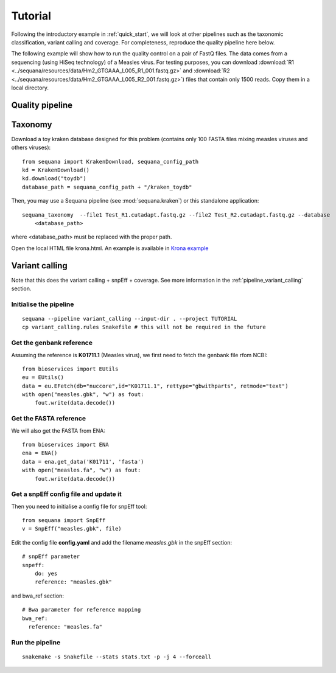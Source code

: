 .. _tutorial:

Tutorial
==========

Following the introductory example in :ref:`quick_start`, we will look at other pipelines such as
the taxonomic classification, variant calling and coverage. For completeness,
reproduce the quality pipeline here below. 


The following example will show how to run the quality control on a pair of
FastQ files. The data comes from a sequencing (using HiSeq technology) of a
Measles virus. For testing purposes, you can download :download:`R1
<../sequana/resources/data/Hm2_GTGAAA_L005_R1_001.fastq.gz>` and
:download:`R2 <../sequana/resources/data/Hm2_GTGAAA_L005_R2_001.fastq.gz>`)
files that contain only 1500 reads. Copy them in a local directory. 


Quality pipeline
---------------------

.. todo:: WIP


Taxonomy
-------------------------------

Download a toy kraken database designed for this problem (contains only 100
FASTA files mixing measles viruses and others viruses)::


    from sequana import KrakenDownload, sequana_config_path
    kd = KrakenDownload()
    kd.download("toydb")
    database_path = sequana_config_path + "/kraken_toydb"

Then, you may use a Sequana pipeline (see :mod:`sequana.kraken`) or this standalone 
application::

    sequana_taxonomy  --file1 Test_R1.cutadapt.fastq.gz --file2 Test_R2.cutadapt.fastq.gz --database
        <database_path>

where <database_path> must be replaced with the proper path.


Open the local HTML file krona.html. An example is available 
in  `Krona example <_static/krona.html>`_


Variant calling
-------------------

Note that this does the variant calling + snpEff + coverage. 
See more information in the :ref:`pipeline_variant_calling` section.



Initialise the pipeline
~~~~~~~~~~~~~~~~~~~~~~~~~~~~




:: 

    sequana --pipeline variant_calling --input-dir . --project TUTORIAL
    cp variant_calling.rules Snakefile # this will not be required in the future




Get the genbank reference
~~~~~~~~~~~~~~~~~~~~~~~~~~~~~

Assuming the reference is **K01711.1** (Measles virus), we first need to fetch
the genbank file rfom NCBI::

    from bioservices import EUtils
    eu = EUtils()
    data = eu.EFetch(db="nuccore",id="K01711.1", rettype="gbwithparts", retmode="text")
    with open("measles.gbk", "w") as fout:
        fout.write(data.decode())

Get the FASTA reference
~~~~~~~~~~~~~~~~~~~~~~~~~~~~~
We will also get the FASTA from ENA::

    from bioservices import ENA
    ena = ENA()
    data = ena.get_data('K01711', 'fasta')
    with open("measles.fa", "w") as fout:
        fout.write(data.decode())

Get a snpEff config file and update it 
~~~~~~~~~~~~~~~~~~~~~~~~~~~~~~~~~~~~~~~~~~~

Then you need to initialise a config file for snpEff tool::

    from sequana import SnpEff
    v = SnpEff("measles.gbk", file)


Edit the config file **config.yaml** and add the filename *measles.gbk* in the
snpEff section::

    # snpEff parameter
    snpeff:
        do: yes
        reference: "measles.gbk" 

and bwa_ref section:: 

    # Bwa parameter for reference mapping
    bwa_ref:
      reference: "measles.fa"



Run the pipeline
~~~~~~~~~~~~~~~~~~~~


::

    snakemake -s Snakefile --stats stats.txt -p -j 4 --forceall
